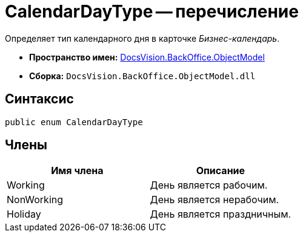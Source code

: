 = CalendarDayType -- перечисление

Определяет тип календарного дня в карточке _Бизнес-календарь_.

* *Пространство имен:* xref:api/DocsVision/Platform/ObjectModel/ObjectModel_NS.adoc[DocsVision.BackOffice.ObjectModel]
* *Сборка:* `DocsVision.BackOffice.ObjectModel.dll`

== Синтаксис

[source,csharp]
----
public enum CalendarDayType
----

== Члены

[cols=",",options="header"]
|===
|Имя члена |Описание
|Working |День является рабочим.
|NonWorking |День является нерабочим.
|Holiday |День является праздничным.
|===
